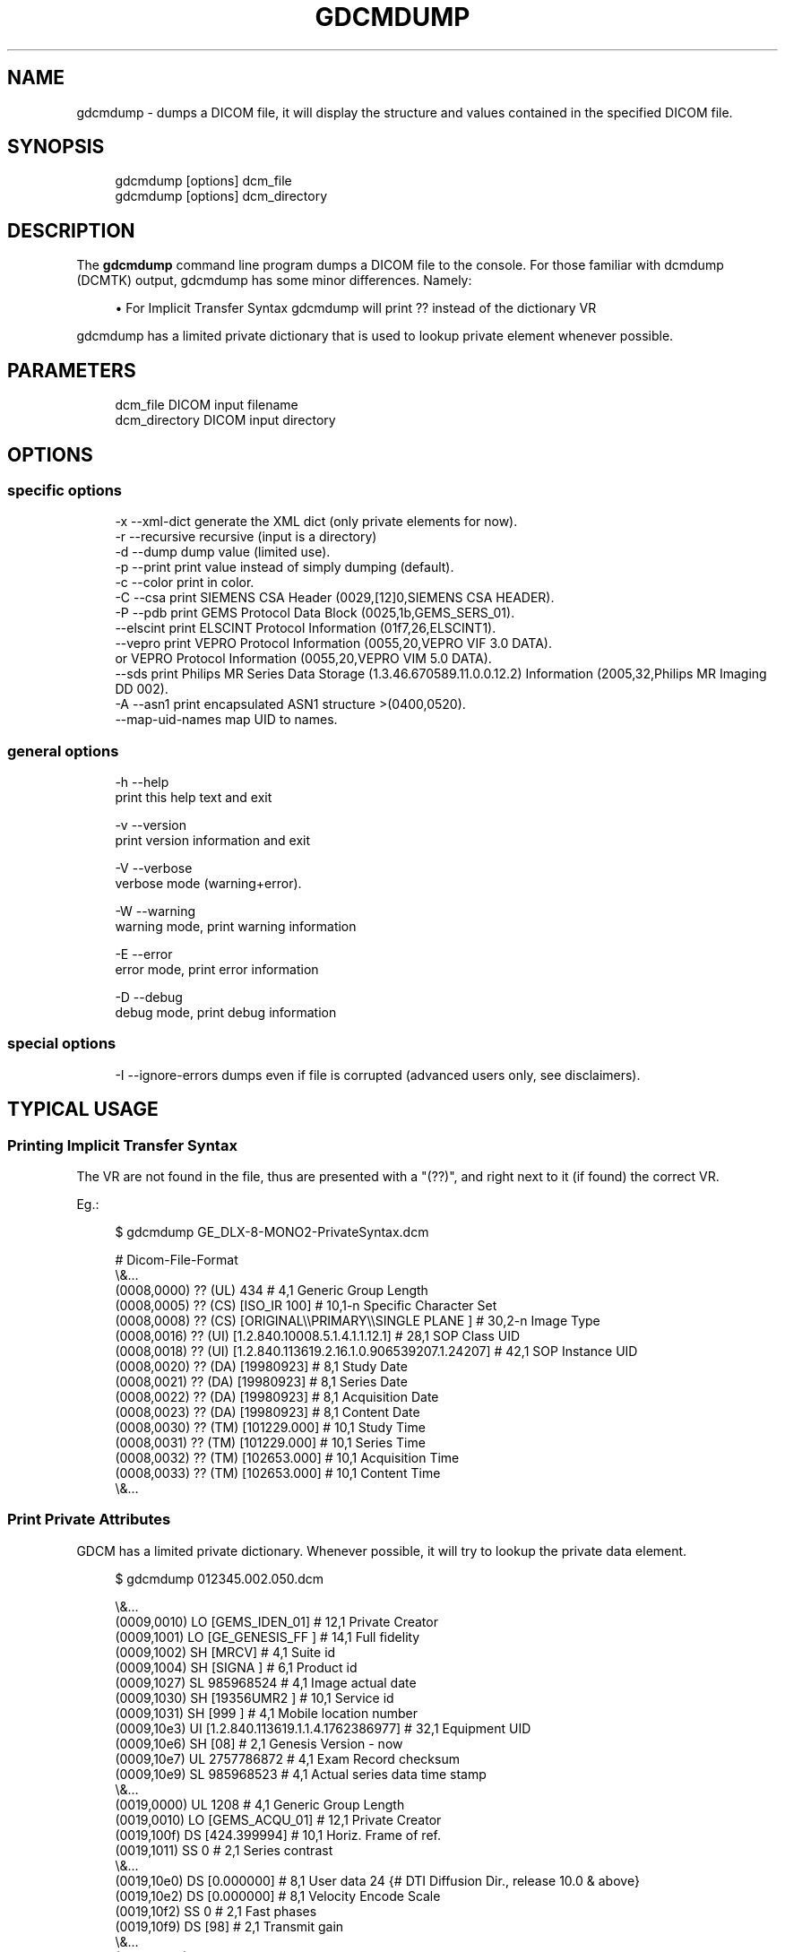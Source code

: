 '\" t
.\"     Title: gdcmdump
.\"    Author: Mathieu Malaterre
.\" Generator: DocBook XSL Stylesheets v1.79.1 <http://docbook.sf.net/>
.\"      Date: 04/01/2016
.\"    Manual: DICOM Manipulation.
.\"    Source: GDCM VER_FULL
.\"  Language: English
.\"
.TH "GDCMDUMP" "1" "04/01/2016" "GDCM VER_FULL" "DICOM Manipulation\&."
.\" -----------------------------------------------------------------
.\" * Define some portability stuff
.\" -----------------------------------------------------------------
.\" ~~~~~~~~~~~~~~~~~~~~~~~~~~~~~~~~~~~~~~~~~~~~~~~~~~~~~~~~~~~~~~~~~
.\" http://bugs.debian.org/507673
.\" http://lists.gnu.org/archive/html/groff/2009-02/msg00013.html
.\" ~~~~~~~~~~~~~~~~~~~~~~~~~~~~~~~~~~~~~~~~~~~~~~~~~~~~~~~~~~~~~~~~~
.ie \n(.g .ds Aq \(aq
.el       .ds Aq '
.\" -----------------------------------------------------------------
.\" * set default formatting
.\" -----------------------------------------------------------------
.\" disable hyphenation
.nh
.\" disable justification (adjust text to left margin only)
.ad l
.\" -----------------------------------------------------------------
.\" * MAIN CONTENT STARTS HERE *
.\" -----------------------------------------------------------------
.SH "NAME"
gdcmdump \- dumps a DICOM file, it will display the structure and values contained in the specified DICOM file\&.
.SH "SYNOPSIS"
.PP
.if n \{\
.RS 4
.\}
.nf
gdcmdump [options] dcm_file
gdcmdump [options] dcm_directory
.fi
.if n \{\
.RE
.\}
.SH "DESCRIPTION"
.PP
The
\fBgdcmdump\fR
command line program dumps a DICOM file to the console\&. For those familiar with dcmdump (DCMTK) output, gdcmdump has some minor differences\&. Namely:
.sp
.RS 4
.ie n \{\
\h'-04'\(bu\h'+03'\c
.\}
.el \{\
.sp -1
.IP \(bu 2.3
.\}
For Implicit Transfer Syntax gdcmdump will print
?? instead of the dictionary VR
.RE
.sp
gdcmdump has a limited private dictionary that is used to lookup private element whenever possible\&.
.SH "PARAMETERS"
.PP
.if n \{\
.RS 4
.\}
.nf
dcm_file        DICOM input filename
dcm_directory   DICOM input directory
.fi
.if n \{\
.RE
.\}
.SH "OPTIONS"
.SS "specific options"
.PP
.if n \{\
.RS 4
.\}
.nf
  \-x \-\-xml\-dict       generate the XML dict (only private elements for now)\&.
  \-r \-\-recursive      recursive (input is a directory)
  \-d \-\-dump           dump value (limited use)\&.
  \-p \-\-print          print value instead of simply dumping (default)\&.
  \-c \-\-color          print in color\&.
  \-C \-\-csa            print SIEMENS CSA Header (0029,[12]0,SIEMENS CSA HEADER)\&.
  \-P \-\-pdb            print GEMS Protocol Data Block (0025,1b,GEMS_SERS_01)\&.
     \-\-elscint        print ELSCINT Protocol Information (01f7,26,ELSCINT1)\&.
     \-\-vepro          print VEPRO Protocol Information (0055,20,VEPRO VIF 3\&.0 DATA)\&.
                         or VEPRO Protocol Information (0055,20,VEPRO VIM 5\&.0 DATA)\&.
     \-\-sds            print Philips MR Series Data Storage (1\&.3\&.46\&.670589\&.11\&.0\&.0\&.12\&.2) Information (2005,32,Philips MR Imaging DD 002)\&.
  \-A \-\-asn1           print encapsulated ASN1 structure >(0400,0520)\&.
     \-\-map\-uid\-names  map UID to names\&.
.fi
.if n \{\
.RE
.\}
.SS "general options"
.PP
.if n \{\
.RS 4
.\}
.nf
  \-h   \-\-help
         print this help text and exit

  \-v   \-\-version
         print version information and exit

  \-V   \-\-verbose
         verbose mode (warning+error)\&.

  \-W   \-\-warning
         warning mode, print warning information

  \-E   \-\-error
         error mode, print error information

  \-D   \-\-debug
         debug mode, print debug information
.fi
.if n \{\
.RE
.\}
.SS "special options"
.PP
.if n \{\
.RS 4
.\}
.nf
  \-I \-\-ignore\-errors   dumps even if file is corrupted (advanced users only, see disclaimers)\&.
.fi
.if n \{\
.RE
.\}
.SH "TYPICAL USAGE"
.SS "Printing Implicit Transfer Syntax"
.PP
The VR are not found in the file, thus are presented with a "(??)", and right next to it (if found) the correct VR\&.
.PP
Eg\&.:
.PP
.if n \{\
.RS 4
.\}
.nf
$ gdcmdump GE_DLX\-8\-MONO2\-PrivateSyntax\&.dcm
.fi
.if n \{\
.RE
.\}
.PP
.if n \{\
.RS 4
.\}
.nf
# Dicom\-File\-Format
\e&\&.\&.\&.
(0008,0000) ?? (UL) 434                                           # 4,1 Generic Group Length
(0008,0005) ?? (CS) [ISO_IR 100]                                  # 10,1\-n Specific Character Set
(0008,0008) ?? (CS) [ORIGINAL\e\ePRIMARY\e\eSINGLE PLANE ]              # 30,2\-n Image Type
(0008,0016) ?? (UI) [1\&.2\&.840\&.10008\&.5\&.1\&.4\&.1\&.1\&.12\&.1]                # 28,1 SOP Class UID
(0008,0018) ?? (UI) [1\&.2\&.840\&.113619\&.2\&.16\&.1\&.0\&.906539207\&.1\&.24207]   # 42,1 SOP Instance UID
(0008,0020) ?? (DA) [19980923]                                    # 8,1 Study Date
(0008,0021) ?? (DA) [19980923]                                    # 8,1 Series Date
(0008,0022) ?? (DA) [19980923]                                    # 8,1 Acquisition Date
(0008,0023) ?? (DA) [19980923]                                    # 8,1 Content Date
(0008,0030) ?? (TM) [101229\&.000]                                  # 10,1 Study Time
(0008,0031) ?? (TM) [101229\&.000]                                  # 10,1 Series Time
(0008,0032) ?? (TM) [102653\&.000]                                  # 10,1 Acquisition Time
(0008,0033) ?? (TM) [102653\&.000]                                  # 10,1 Content Time
\e&\&.\&.\&.
.fi
.if n \{\
.RE
.\}
.SS "Print Private Attributes"
.PP
GDCM has a limited private dictionary\&. Whenever possible, it will try to lookup the private data element\&.
.PP
.if n \{\
.RS 4
.\}
.nf
$ gdcmdump 012345\&.002\&.050\&.dcm
.fi
.if n \{\
.RE
.\}
.PP
.if n \{\
.RS 4
.\}
.nf
\e&\&.\&.\&.
(0009,0010) LO [GEMS_IDEN_01]                                     # 12,1 Private Creator
(0009,1001) LO [GE_GENESIS_FF ]                                   # 14,1 Full fidelity
(0009,1002) SH [MRCV]                                             # 4,1 Suite id
(0009,1004) SH [SIGNA ]                                           # 6,1 Product id
(0009,1027) SL 985968524                                          # 4,1 Image actual date
(0009,1030) SH [19356UMR2 ]                                       # 10,1 Service id
(0009,1031) SH [999 ]                                             # 4,1 Mobile location number
(0009,10e3) UI [1\&.2\&.840\&.113619\&.1\&.1\&.4\&.1762386977]                  # 32,1 Equipment UID
(0009,10e6) SH [08]                                               # 2,1 Genesis Version \- now
(0009,10e7) UL 2757786872                                         # 4,1 Exam Record checksum
(0009,10e9) SL 985968523                                          # 4,1 Actual series data time stamp
\e&\&.\&.\&.
(0019,0000) UL 1208                                               # 4,1 Generic Group Length
(0019,0010) LO [GEMS_ACQU_01]                                     # 12,1 Private Creator
(0019,100f) DS [424\&.399994]                                       # 10,1 Horiz\&. Frame of ref\&.
(0019,1011) SS 0                                                  # 2,1 Series contrast
\e&\&.\&.\&.
(0019,10e0) DS [0\&.000000]                                         # 8,1 User data 24 {# DTI Diffusion Dir\&., release 10\&.0 & above}
(0019,10e2) DS [0\&.000000]                                         # 8,1 Velocity Encode Scale
(0019,10f2) SS 0                                                  # 2,1 Fast phases
(0019,10f9) DS [98]                                               # 2,1 Transmit gain
\e&\&.\&.\&.
(0021,0000) UL 372                                                # 4,1 Generic Group Length
(0021,0010) LO [GEMS_RELA_01]                                     # 12,1 Private Creator
(0021,1003) SS 0                                                  # 2,1 Series from which Prescribed
\e&\&.\&.\&.
.fi
.if n \{\
.RE
.\}
.SS "SIEMENS CSA Header"
.PP
Using this option it is possible to dump as a readable text what is contained in the private attribute as found in typical SIEMENS MR DICOM file\&.
.PP
Eg\&.:
.PP
.if n \{\
.RS 4
.\}
.nf
$ gdcmdump \-\-csa MR_SIEMENS_forceLoad29\-1010_29\-1020\&.dcm
.fi
.if n \{\
.RE
.\}
.PP
.if n \{\
.RS 4
.\}
.nf
(0029,0010)siemens csa header
Image shadow data (0029,xx10)

0 \- \*(AqEchoLinePosition\*(Aq VM 1, VR IS, SyngoDT 6, NoOfItems 6, Data \*(Aq64      \*(Aq
1 \- \*(AqEchoColumnPosition\*(Aq VM 1, VR IS, SyngoDT 6, NoOfItems 6, Data \*(Aq64      \*(Aq
2 \- \*(AqEchoPartitionPosition\*(Aq VM 1, VR IS, SyngoDT 6, NoOfItems 6, Data \*(Aq32      \*(Aq
3 \- \*(AqUsedChannelMask\*(Aq VM 1, VR UL, SyngoDT 9, NoOfItems 6, Data \*(Aq255     \*(Aq
4 \- \*(AqActual3DImaPartNumber\*(Aq VM 1, VR IS, SyngoDT 6, NoOfItems 0, Data
5 \- \*(AqICE_Dims\*(Aq VM 1, VR LO, SyngoDT 19, NoOfItems 6, Data \*(AqX_1_1_1_1_1_1_31_1_1_1_1_19\*(Aq
6 \- \*(AqB_value\*(Aq VM 1, VR IS, SyngoDT 6, NoOfItems 6, Data \*(Aq0       \*(Aq
7 \- \*(AqFilter1\*(Aq VM 1, VR IS, SyngoDT 6, NoOfItems 0, Data
8 \- \*(AqFilter2\*(Aq VM 1, VR IS, SyngoDT 6, NoOfItems 0, Data
\e&\&.\&.\&.
.fi
.if n \{\
.RE
.\}
.SS "GEMS Protocol Data Block"
.PP
Using this option it is possible to dump as a readable text what is contained in the private attribute as found in typical GEMS MR DICOM file\&.
.PP
Protocol Data Block : 0025,xx1b,GEMS_SERS_01
.PP
.if n \{\
.RS 4
.\}
.nf
$ gdcmdump \-\-pdb GE_MR_0025xx1bProtocolDataBlock\&.dcm
.fi
.if n \{\
.RE
.\}
.PP
.if n \{\
.RS 4
.\}
.nf
ENTRY "Head First"
POSITION "Supine"
ANREF "NA"
COIL "HEAD"
PLANE "OBLIQUE"
SEDESCFLAG "1"
SEDESC "AX FSE T2"
IMODE "2D"
PSEQ "FSE\-XL"
IOPT "FC, EDR, TRF, Fast"
PLUG "22"
FILTCHOICE "None"
BWRT "\-1"
TRICKSIMG "1"
TAG_SPACE "7"
TAG_TYPE "None"
\e&\&.\&.\&.
.fi
.if n \{\
.RE
.\}
.SS "ELSCINT Protocol Information"
.PP
Using this option it is possible to dump as a readable text what is contained in the private attribute as found in typical ELSCINT CT DICOM file\&.
.PP
ELSCINT Protocol Information: (01f7,26,ELSCINT1)
.PP
.if n \{\
.RS 4
.\}
.nf
$ gdcmdump \-\-elscint ELSCINT1_ProtocolInformation\&.dcm
.fi
.if n \{\
.RE
.\}
.PP
.if n \{\
.RS 4
.\}
.nf
ELSCINT1 Dumping info from tag (01f7,26,elscint1)
ELSCINT1/Item name: []
  ApprovedStep [yes]
  RefSurview [1\e0]
  STD\-first\-img\-pos [11\&.5]
  current\-step [yes]
  ntimed\-steps [0]
  orig\-n\-slices [390]
  protocol\-file [Head_Multi_1032_usr\&.proc]
  protocol\-name [FACE\-TRAUMA/Head/Hx]
  protocol\-path [/usr/diamond\&.root/spr/]
  protocol\-step [1]
  protocol\-version [2\&.51]

ELSCINT1/Item name: [doseright]
  ACS [n/a]
  ACS\-bed\-position [0]
  ACS\-calc\-mas [0]
  ACS\-iq\-parameter [0]
  ACS\-learn\-allowed [no]
  ACS\-water\-radius [\-1\&.000000]
  ACS\-water\-radius\-scan [\-1]
\e&\&.\&.\&.
.fi
.if n \{\
.RE
.\}
.SS "VEPRO Protocol Information"
.PP
Using this option it is possible to dump as a readable text what is contained in the private attribute as found in typical VEPRO CT DICOM file\&.
.PP
ELSCINT Protocol Information: (0055,20,VEPRO VIM 5\&.0 DATA)
.PP
.if n \{\
.RS 4
.\}
.nf
$ gdcmdump \-\-vepro VEPRO_ProtocolInformation\&.dcm
.fi
.if n \{\
.RE
.\}
.PP
.if n \{\
.RS 4
.\}
.nf
VIMDATA2: (0055,20,VEPRO VIM 5\&.0 DATA)
  ID: VIM
  Version: 5\&.0
  UserName:
  UserAdress1: Name of Institution
  UserAdress2: Street of Institution
  UserAdress3: City of Institution
  UserAdress4:
  UserAdress5:
  RecDate: 20101001
  RecTime: 211321
  RecPlace:
  RecSource: DICOM Distributor
  DF1: P\-09/10\-41808
  DF2: Sultana Razia
  DF3: 19411001
  DF4: F
  DF5:
  DF6:
  DF7:
  DF8: CT Scan Brain without Contrast
  DF9: 10/10\-0034873
  DF10: 10/10\-00348
  DF11:
  DF12:
  DF13:
  DF14:  Head 0\&.5
  DF15: 4
  DF16:
  DF17:
  DF18:
  DF19:
  DF20:
  StudyUID: 1\&.2\&.392\&.200036\&.9116\&.2\&.6\&.1\&.48\&.1214228007\&.1285934880\&.206831
  SeriesUID: 1\&.2\&.392\&.200036\&.9116\&.2\&.6\&.1\&.48\&.1214228007\&.1285935201\&.938653
  Modality: CT
.fi
.if n \{\
.RE
.\}
.SS "Philips Private MR Series Data Storage (1\&.3\&.46\&.670589\&.11\&.0\&.0\&.12\&.2)"
.PP
Using this option it is possible to dump as a readable text what is contained in the private attribute as found in typical Philips Private MR Series Data Storage file\&.
.PP
PMS Series Data Storage (2005,32,Philips MR Imaging DD 002)
.PP
.if n \{\
.RS 4
.\}
.nf
$ gdcmdump \-\-sds PMS_SeriesDataStorage\&.dcm
.fi
.if n \{\
.RE
.\}
.PP
.if n \{\
.RS 4
.\}
.nf
\e&\&.\&.\&.
PMS/Item name: [PDF_CONTROL_GEN_PARS/IEEE_PDF/Y ]
\e&\&.\&.\&.
PMS/Item name: [PDF_CONTROL_PREP_PARS /IEEE_PDF/Y ]
\e&\&.\&.\&.
PMS/Item name: [PDF_CONTROL_RECON_PARS/IEEE_PDF/Y ]
\e&\&.\&.\&.
PMS/Item name: [PDF_CONTROL_SCAN_PARS /IEEE_PDF/Y ]
\e&\&.\&.\&.
PMS/Item name: [PDF_EXAM_PARS /IEEE_PDF/Y ]
\e&\&.\&.\&.
PMS/Item name: [PDF_HARDWARE_PARS /IEEE_PDF/Y ]
\e&\&.\&.\&.
PMS/Item name: [PDF_PREP_PARS /IEEE_PDF/Y ]
\e&\&.\&.\&.
PMS/Item name: [PDF_SPT_PARS/IEEE_PDF/Y ]
  SP_scan_resol [256\e256] # 2
  SP_pda_profiles [0\e0] # 2
  SP_filter [324074] # 1
  SP_analyse_with_iqt [0] # 1
  SP_main_system_type [3] # 1
  SP_gradient_system [6] # 1
  SP_coil_type [2\e2\e0\e0\e0\e0\e0\e0\e0\e0\e0\e0\e0\e0\e0\e0] # 16
  SP_coil_id [2\e34\e0\e0\e0\e0\e0\e0\e0\e0\e0\e0\e0\e0\e0\e0] # 16
  SP_coil_part [0\e0\e0\e0\e0\e0\e0\e0\e0\e0\e0\e0\e0\e0\e0\e0] # 16
  SP_act_q [0\e0\e0\e0\e0\e0\e0\e0\e0\e0\e0\e0\e0\e0\e0\e0] # 16
  SP_act_coil_freq [0\e0\e0\e0\e0\e0\e0\e0\e0\e0\e0\e0\e0\e0\e0\e0] # 16
  SP_coil_m_pos [255\e255\e255\e0\e0\e0\e0\e0\e0\e0\e0\e0\e0\e0\e0\e255] # 16
  SP_coil_t_pos [255\e128\e255\e0\e0\e0\e0\e0\e0\e0\e0\e0\e0\e0\e0\e255] # 16
  SP_surface_coil_con [0\e1\e0\e0\e0\e0\e0\e0\e0\e0\e0\e0\e0\e0\e0\e0] # 16
  SP_proton_freq [127801349] # 1
  SP_tm_result [2\e2\e2\e2\e2\e2\e2\e2\e2\e2\e2\e2\e2\e2\e2\e2] # 16
  SP_f0_result [0] # 1
  SP_as_result [0] # 1
  SP_po_result [0] # 1
  SP_rg_result [0] # 1
  SP_dc_result [0] # 1
  SP_ph_result [0] # 1
\e&\&.\&.\&.
.fi
.if n \{\
.RE
.\}
.SS "Encapsulated ASN1 Structure"
.PP
This option is mainly used for dumping the ASN1 structure of the encrypted Attribute (0040,0520)
.PP
.if n \{\
.RS 4
.\}
.nf
$ gdcmdump encrypted\&.dcm
.fi
.if n \{\
.RE
.\}
.PP
.if n \{\
.RS 4
.\}
.nf
\e&\&.\&.\&.
(0400,0500) SQ                                                    # u/l,1 Encrypted Attributes Sequence
  (fffe,e000) na (Item with undefined length)
    (0400,0510) UI [1\&.2\&.840\&.10008\&.1\&.2]                            # 18,1 Encrypted Content Transfer Syntax UID
    (0400,0520) OB 30\e\e82\e\e03\e\eba\e\e06\e\e09\e\e2a\e\e86\e\e48\e\e55\e\e04\e\e08\e\e13         # 958,1 Encrypted Content
  (fffe,e00d)
(fffe,e0dd)
\e&\&.\&.\&.
.fi
.if n \{\
.RE
.\}
.PP
.if n \{\
.RS 4
.\}
.nf
$ gdcmdump \-\-asn1 encrypted\&.dcm
.fi
.if n \{\
.RE
.\}
.PP
.if n \{\
.RS 4
.\}
.nf
    0:d=0  hl=4 l= 954 cons: SEQUENCE
    4:d=1  hl=2 l=   9 prim:  OBJECT            :pkcs7\-envelopedData
   15:d=1  hl=4 l= 939 cons:  cont [ 0 ]
   19:d=2  hl=4 l= 935 cons:   SEQUENCE
   23:d=3  hl=2 l=   1 prim:    INTEGER           :00
   26:d=3  hl=4 l= 366 cons:    SET
   30:d=4  hl=4 l= 362 cons:     SEQUENCE
   34:d=5  hl=2 l=   1 prim:      INTEGER           :00
   37:d=5  hl=2 l=  82 cons:      SEQUENCE
   39:d=6  hl=2 l=  69 cons:       SEQUENCE
   41:d=7  hl=2 l=  11 cons:        SET
   43:d=8  hl=2 l=   9 cons:         SEQUENCE
   45:d=9  hl=2 l=   3 prim:          OBJECT            :countryName
   50:d=9  hl=2 l=   2 prim:          PRINTABLESTRING   :AU
   54:d=7  hl=2 l=  19 cons:        SET
   56:d=8  hl=2 l=  17 cons:         SEQUENCE
   58:d=9  hl=2 l=   3 prim:          OBJECT            :stateOrProvinceName
   63:d=9  hl=2 l=  10 prim:          PRINTABLESTRING   :Some\-State
   75:d=7  hl=2 l=  33 cons:        SET
   77:d=8  hl=2 l=  31 cons:         SEQUENCE
   79:d=9  hl=2 l=   3 prim:          OBJECT            :organizationName
   84:d=9  hl=2 l=  24 prim:          PRINTABLESTRING   :Internet Widgits Pty Ltd
  110:d=6  hl=2 l=   9 prim:       INTEGER           :AC966D88787A51B4
  121:d=5  hl=2 l=  13 cons:      SEQUENCE
  123:d=6  hl=2 l=   9 prim:       OBJECT            :rsaEncryption
  134:d=6  hl=2 l=   0 prim:       NULL
  136:d=5  hl=4 l= 256 prim:      OCTET STRING      [HEX DUMP]:822368070285AD756C962ECB973514B291F946\&.\&.\&.
  396:d=3  hl=4 l= 558 cons:    SEQUENCE
  400:d=4  hl=2 l=   9 prim:     OBJECT            :pkcs7\-data
  411:d=4  hl=2 l=  29 cons:     SEQUENCE
  413:d=5  hl=2 l=   9 prim:      OBJECT            :aes\-256\-cbc
  424:d=5  hl=2 l=  16 prim:      OCTET STRING      [HEX DUMP]:3B49AFE71749F2BFF1519EBAEA95A393
  442:d=4  hl=4 l= 512 prim:     cont [ 0 ]
.fi
.if n \{\
.RE
.\}
.SH "SEE ALSO"
.PP
\fBgdcmdump\fR(1),
\fBgdcmraw\fR(1),
\fBgdcmanon\fR(1)
.SH "AUTHOR"
.PP
\fBMathieu Malaterre\fR
.RS 4
Main developer
.RE
.SH "COPYRIGHT"
.br
Copyright \(co 2006, 2011 Mathieu Malaterre
.br
